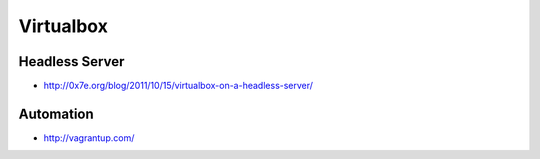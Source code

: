 ###########
Virtualbox
###########

Headless Server
================

* http://0x7e.org/blog/2011/10/15/virtualbox-on-a-headless-server/


Automation
==========

* http://vagrantup.com/
